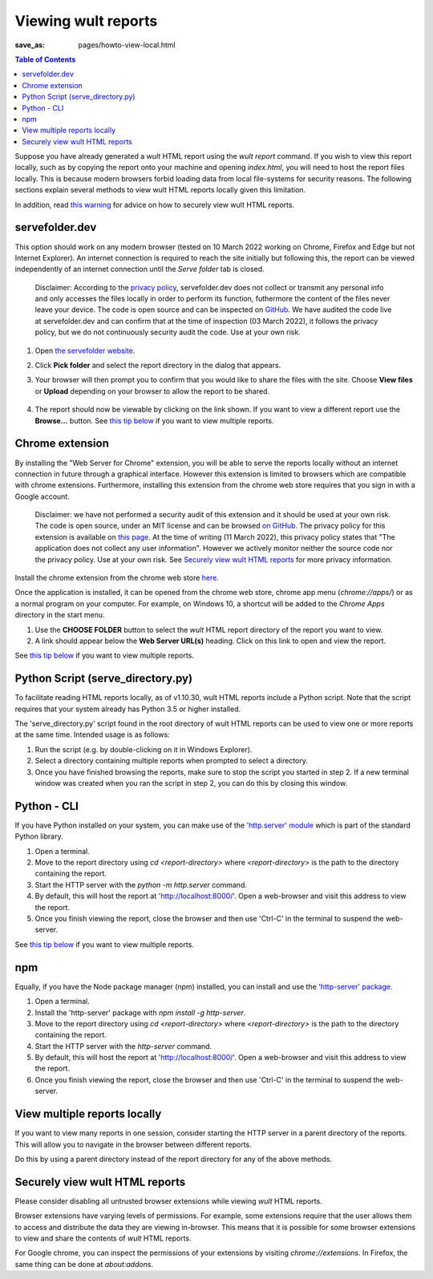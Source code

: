 .. -*- coding: utf-8 -*-
.. vim: ts=4 sw=4 tw=100 et ai si

=========================
Viewing wult reports
=========================

:save_as: pages/howto-view-local.html

.. contents:: Table of Contents

Suppose you have already generated a *wult* HTML report using the `wult report` command. If you wish
to view this report locally, such as by copying the report onto your machine and opening
`index.html`, you will need to host the report files locally. This is because modern browsers forbid
loading data from local file-systems for security reasons.  The following sections explain several
methods to view wult HTML reports locally given this limitation.

In addition, read `this warning <#securely-view-wult-html-reports>`_ for advice on how to securely
view wult HTML reports.

servefolder.dev
---------------

This option should work on any modern browser (tested on 10 March 2022 working on Chrome, Firefox
and Edge but not Internet Explorer).  An internet connection is required to reach the site initially
but following this, the report can be viewed independently of an internet connection until the
`Serve folder` tab is closed.

    Disclaimer: According to the `privacy policy <https://servefolder.dev/privacy-policy.html>`_,
    servefolder.dev does not collect or transmit any personal info and only accesses the files
    locally in order to perform its function, futhermore the content of the files never leave your
    device. The code is open source and can be inspected on `GitHub
    <https://github.com/AshleyScirra/servefolder.dev>`_. We have audited the code live at
    servefolder.dev and can confirm that at the time of inspection (03 March 2022), it follows the
    privacy policy, but we do not continuously security audit the code. Use at your own risk.

1. Open `the servefolder website <https://servefolder.dev/>`_.
    .. image:: ../images/wult-serve-folder.jpg
        :alt: Screenshot from https://servefolder.dev on 10 March 2022.
        :width: 700 px
        :height: 264 px
        :scale: 75 %

2. Click **Pick folder** and select the report directory in the dialog that appears.
    .. image:: ../images/wult-servefolder-allow.jpg
        :alt: Prompt to view files from https://servefolder.dev as of 10 March 2022.
        :width: 700 px
        :height: 241 px
        :scale: 75 %

3. Your browser will then prompt you to confirm that you would like to share the
   files with the site. Choose **View files** or **Upload** depending on your browser
   to allow the report to be shared.

    .. image:: ../images/wult-files-hosted.jpg
        :alt: Screenshot from https://servefolder.dev once the wult report has been shared.
        :width: 700 px
        :height: 217 px
        :scale: 75 %

4. The report should now be viewable by clicking on the link shown. If you want to view a different
   report use the **Browse...**  button. See `this tip below <#view-multiple-reports-locally>`_ if
   you want to view multiple reports.

Chrome extension
----------------

By installing the "Web Server for Chrome" extension, you will be able to serve the reports locally
without an internet connection in future through a graphical interface. However this extension is
limited to browsers which are compatible with chrome extensions. Furthermore, installing this
extension from the chrome web store requires that you sign in with a Google account.

    Disclaimer: we have not performed a security audit of this extension and it should be used at
    your own risk. The code is open source, under an MIT license and can be browsed `on GitHub
    <https://github.com/kzahel/web-server-chrome>`_. The privacy policy for this extension is
    available on `this page <http://graehlarts.com/privacy.html>`_. At the time of writing (11 March
    2022), this privacy policy states that "The application does not collect any user information".
    However we actively monitor neither the source code nor the privacy policy. Use at your own
    risk. See `Securely view wult HTML reports`_ for more privacy information.

Install the chrome extension from the chrome web store here_.

.. _here: https://chrome.google.com/webstore/detail/web-server-for-chrome/ofhbbkphhbklhfoeikjpcbhemlocgigb

Once the application is installed, it can be opened from the chrome web store, chrome app menu
(`chrome://apps/`) or as a normal program on your computer. For example, on Windows 10, a shortcut
will be added to the `Chrome Apps` directory in the start menu.

.. image:: ../images/wult-web-server-chrome.jpg
    :alt: Screenshot of the Web Server for Chrome application as of 10 March 2022.
    :width: 700 px
    :height: 692 px
    :scale: 50 %

1. Use the **CHOOSE FOLDER** button to select the *wult* HTML report directory of the report you
   want to view.
2. A link should appear below the **Web Server URL(s)** heading. Click on this link to open and view
   the report.

See `this tip below <#view-multiple-reports-locally>`_ if you want to view multiple reports.

Python Script (serve_directory.py)
----------------------------------

To facilitate reading HTML reports locally, as of v1.10.30, wult HTML reports include a Python
script. Note that the script requires that your system already has Python 3.5 or higher installed.

The 'serve_directory.py' script found in the root directory of wult HTML reports can be used to view
one or more reports at the same time. Intended usage is as follows:

1. Run the script (e.g. by double-clicking on it in Windows Explorer).
2. Select a directory containing multiple reports when prompted to select a directory.
3. Once you have finished browsing the reports, make sure to stop the script you started in step 2.
   If a new terminal window was created when you ran the script in step 2, you can do this by
   closing this window.

Python - CLI
------------

If you have Python installed on your system, you can make use of the `'http.server' module
<https://docs.python.org/3/library/http.server.html>`_ which is part of the standard Python library.

1. Open a terminal.
2. Move to the report directory using `cd <report-directory>` where `<report-directory>` is the path
   to the directory containing the report.
3. Start the HTTP server with the `python -m http.server` command.
4. By default, this will host the report at 'http://localhost:8000/'. Open a web-browser and visit
   this address to view the report.
5. Once you finish viewing the report, close the browser and then use 'Ctrl-C' in the terminal to
   suspend the web-server.

See `this tip below <#view-multiple-reports-locally>`_ if you want to view multiple reports.

npm
---

Equally, if you have the Node package manager (npm) installed, you can install and use the
`'http-server' package <https://www.npmjs.com/package/http-server>`_.

1. Open a terminal.
2. Install the 'http-server' package with `npm install -g http-server`.
3. Move to the report directory using `cd <report-directory>` where `<report-directory>` is the path
   to the directory containing the report.
4. Start the HTTP server with the `http-server` command.
5. By default, this will host the report at 'http://localhost:8000/'. Open a web-browser and visit
   this address to view the report.
6. Once you finish viewing the report, close the browser and then use 'Ctrl-C' in the terminal to
   suspend the web-server.

View multiple reports locally
-----------------------------

If you want to view many reports in one session, consider starting the HTTP server in a parent
directory of the reports. This will allow you to navigate in the browser between different reports.

Do this by using a parent directory instead of the report directory for any of the above methods.

Securely view wult HTML reports
-------------------------------

Please consider disabling all untrusted browser extensions while viewing *wult* HTML reports.

Browser extensions have varying levels of permissions. For example, some extensions require that the
user allows them to access and distribute the data they are viewing in-browser. This means that it
is possible for some browser extensions to view and share the contents of *wult* HTML reports.

For Google chrome, you can inspect the permissions of your extensions by visiting
`chrome://extensions`. In Firefox, the same thing can be done at `about:addons`.
